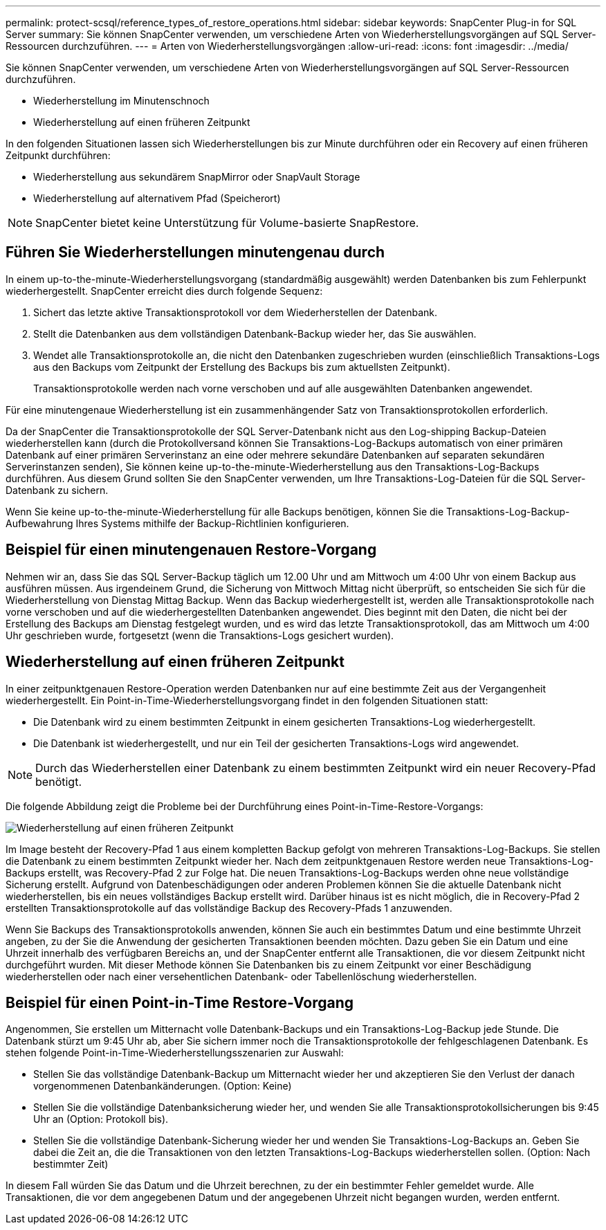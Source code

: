 ---
permalink: protect-scsql/reference_types_of_restore_operations.html 
sidebar: sidebar 
keywords: SnapCenter Plug-in for SQL Server 
summary: Sie können SnapCenter verwenden, um verschiedene Arten von Wiederherstellungsvorgängen auf SQL Server-Ressourcen durchzuführen. 
---
= Arten von Wiederherstellungsvorgängen
:allow-uri-read: 
:icons: font
:imagesdir: ../media/


[role="lead"]
Sie können SnapCenter verwenden, um verschiedene Arten von Wiederherstellungsvorgängen auf SQL Server-Ressourcen durchzuführen.

* Wiederherstellung im Minutenschnoch
* Wiederherstellung auf einen früheren Zeitpunkt


In den folgenden Situationen lassen sich Wiederherstellungen bis zur Minute durchführen oder ein Recovery auf einen früheren Zeitpunkt durchführen:

* Wiederherstellung aus sekundärem SnapMirror oder SnapVault Storage
* Wiederherstellung auf alternativem Pfad (Speicherort)



NOTE: SnapCenter bietet keine Unterstützung für Volume-basierte SnapRestore.



== Führen Sie Wiederherstellungen minutengenau durch

In einem up-to-the-minute-Wiederherstellungsvorgang (standardmäßig ausgewählt) werden Datenbanken bis zum Fehlerpunkt wiederhergestellt. SnapCenter erreicht dies durch folgende Sequenz:

. Sichert das letzte aktive Transaktionsprotokoll vor dem Wiederherstellen der Datenbank.
. Stellt die Datenbanken aus dem vollständigen Datenbank-Backup wieder her, das Sie auswählen.
. Wendet alle Transaktionsprotokolle an, die nicht den Datenbanken zugeschrieben wurden (einschließlich Transaktions-Logs aus den Backups vom Zeitpunkt der Erstellung des Backups bis zum aktuellsten Zeitpunkt).
+
Transaktionsprotokolle werden nach vorne verschoben und auf alle ausgewählten Datenbanken angewendet.



Für eine minutengenaue Wiederherstellung ist ein zusammenhängender Satz von Transaktionsprotokollen erforderlich.

Da der SnapCenter die Transaktionsprotokolle der SQL Server-Datenbank nicht aus den Log-shipping Backup-Dateien wiederherstellen kann (durch die Protokollversand können Sie Transaktions-Log-Backups automatisch von einer primären Datenbank auf einer primären Serverinstanz an eine oder mehrere sekundäre Datenbanken auf separaten sekundären Serverinstanzen senden), Sie können keine up-to-the-minute-Wiederherstellung aus den Transaktions-Log-Backups durchführen. Aus diesem Grund sollten Sie den SnapCenter verwenden, um Ihre Transaktions-Log-Dateien für die SQL Server-Datenbank zu sichern.

Wenn Sie keine up-to-the-minute-Wiederherstellung für alle Backups benötigen, können Sie die Transaktions-Log-Backup-Aufbewahrung Ihres Systems mithilfe der Backup-Richtlinien konfigurieren.



== Beispiel für einen minutengenauen Restore-Vorgang

Nehmen wir an, dass Sie das SQL Server-Backup täglich um 12.00 Uhr und am Mittwoch um 4:00 Uhr von einem Backup aus ausführen müssen. Aus irgendeinem Grund, die Sicherung von Mittwoch Mittag nicht überprüft, so entscheiden Sie sich für die Wiederherstellung von Dienstag Mittag Backup. Wenn das Backup wiederhergestellt ist, werden alle Transaktionsprotokolle nach vorne verschoben und auf die wiederhergestellten Datenbanken angewendet. Dies beginnt mit den Daten, die nicht bei der Erstellung des Backups am Dienstag festgelegt wurden, und es wird das letzte Transaktionsprotokoll, das am Mittwoch um 4:00 Uhr geschrieben wurde, fortgesetzt (wenn die Transaktions-Logs gesichert wurden).



== Wiederherstellung auf einen früheren Zeitpunkt

In einer zeitpunktgenauen Restore-Operation werden Datenbanken nur auf eine bestimmte Zeit aus der Vergangenheit wiederhergestellt. Ein Point-in-Time-Wiederherstellungsvorgang findet in den folgenden Situationen statt:

* Die Datenbank wird zu einem bestimmten Zeitpunkt in einem gesicherten Transaktions-Log wiederhergestellt.
* Die Datenbank ist wiederhergestellt, und nur ein Teil der gesicherten Transaktions-Logs wird angewendet.



NOTE: Durch das Wiederherstellen einer Datenbank zu einem bestimmten Zeitpunkt wird ein neuer Recovery-Pfad benötigt.

Die folgende Abbildung zeigt die Probleme bei der Durchführung eines Point-in-Time-Restore-Vorgangs:

image::../media/point_in_time_recovery_path.gif[Wiederherstellung auf einen früheren Zeitpunkt]

Im Image besteht der Recovery-Pfad 1 aus einem kompletten Backup gefolgt von mehreren Transaktions-Log-Backups. Sie stellen die Datenbank zu einem bestimmten Zeitpunkt wieder her. Nach dem zeitpunktgenauen Restore werden neue Transaktions-Log-Backups erstellt, was Recovery-Pfad 2 zur Folge hat. Die neuen Transaktions-Log-Backups werden ohne neue vollständige Sicherung erstellt. Aufgrund von Datenbeschädigungen oder anderen Problemen können Sie die aktuelle Datenbank nicht wiederherstellen, bis ein neues vollständiges Backup erstellt wird. Darüber hinaus ist es nicht möglich, die in Recovery-Pfad 2 erstellten Transaktionsprotokolle auf das vollständige Backup des Recovery-Pfads 1 anzuwenden.

Wenn Sie Backups des Transaktionsprotokolls anwenden, können Sie auch ein bestimmtes Datum und eine bestimmte Uhrzeit angeben, zu der Sie die Anwendung der gesicherten Transaktionen beenden möchten. Dazu geben Sie ein Datum und eine Uhrzeit innerhalb des verfügbaren Bereichs an, und der SnapCenter entfernt alle Transaktionen, die vor diesem Zeitpunkt nicht durchgeführt wurden. Mit dieser Methode können Sie Datenbanken bis zu einem Zeitpunkt vor einer Beschädigung wiederherstellen oder nach einer versehentlichen Datenbank- oder Tabellenlöschung wiederherstellen.



== Beispiel für einen Point-in-Time Restore-Vorgang

Angenommen, Sie erstellen um Mitternacht volle Datenbank-Backups und ein Transaktions-Log-Backup jede Stunde. Die Datenbank stürzt um 9:45 Uhr ab, aber Sie sichern immer noch die Transaktionsprotokolle der fehlgeschlagenen Datenbank. Es stehen folgende Point-in-Time-Wiederherstellungsszenarien zur Auswahl:

* Stellen Sie das vollständige Datenbank-Backup um Mitternacht wieder her und akzeptieren Sie den Verlust der danach vorgenommenen Datenbankänderungen. (Option: Keine)
* Stellen Sie die vollständige Datenbanksicherung wieder her, und wenden Sie alle Transaktionsprotokollsicherungen bis 9:45 Uhr an (Option: Protokoll bis).
* Stellen Sie die vollständige Datenbank-Sicherung wieder her und wenden Sie Transaktions-Log-Backups an. Geben Sie dabei die Zeit an, die die Transaktionen von den letzten Transaktions-Log-Backups wiederherstellen sollen. (Option: Nach bestimmter Zeit)


In diesem Fall würden Sie das Datum und die Uhrzeit berechnen, zu der ein bestimmter Fehler gemeldet wurde. Alle Transaktionen, die vor dem angegebenen Datum und der angegebenen Uhrzeit nicht begangen wurden, werden entfernt.
